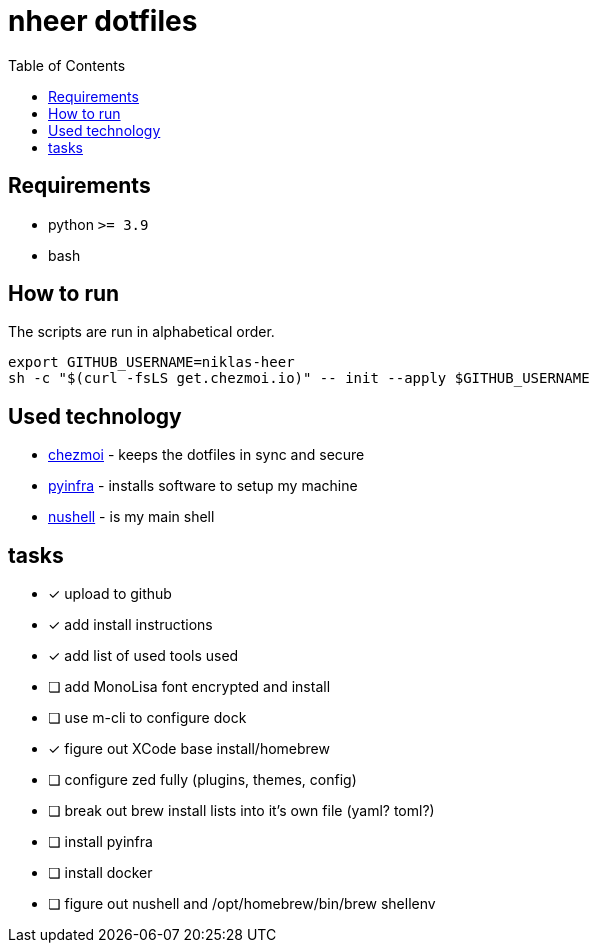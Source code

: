 = nheer dotfiles
:toc:

== Requirements
* python `>= 3.9`
* bash

== How to run
The scripts are run in alphabetical order.

[,bash]
----
export GITHUB_USERNAME=niklas-heer
sh -c "$(curl -fsLS get.chezmoi.io)" -- init --apply $GITHUB_USERNAME
----

== Used technology
* https://www.chezmoi.io/[chezmoi] - keeps the dotfiles in sync and secure
* https://pyinfra.com/[pyinfra] - installs software to setup my machine
* https://www.nushell.sh/[nushell] - is my main shell

== tasks
* [x] upload to github
* [x] add install instructions
* [x] add list of used tools used
* [ ] add MonoLisa font encrypted and install
* [ ] use m-cli to configure dock
* [x] figure out XCode base install/homebrew
* [ ] configure zed fully (plugins, themes, config)
* [ ] break out brew install lists into it's own file (yaml? toml?)
* [ ] install pyinfra
* [ ] install docker
* [ ] figure out nushell and /opt/homebrew/bin/brew shellenv

